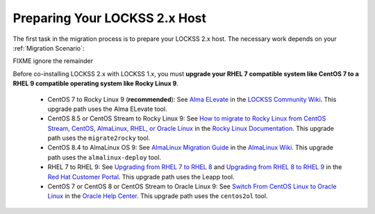 ==============================
Preparing Your LOCKSS 2.x Host
==============================

The first task in the migration process is to prepare your LOCKSS 2.x host. The necessary work depends on your :ref:`Migration Scenario`:

.. tab-set::

   .. tab-item:: New-Host Migration
      :sync: newhost

      If you are doing a new-host migration, you will need to commission the new host.

      See the :doc:`lockss-manual:introduction/prerequisites` chapter of the LOCKSS 2.0-beta1 System Manual for guidance about :ref:`lockss-manual:CPU`, :ref:`lockss-manual:Memory` and :ref:`lockss-manual:Storage` requirements.

   .. tab-item:: Same-Host Migration
      :sync: samehost

      If you are doing a same-host migration, you may need to upgrade your operating system before you can co-install LOCKSS 2.x with LOCKSS 1.x.

      Many LOCKSS 1.x hosts are currently running RHEL 7 compatible operating systems (such as RHEL 7, CentOS 7, or Oracle Linux 7), or CentOS 8, or CentOS Stream 8, which have all reached end of life. If your host is running one of these operating systems, you must upgrade to a RHEL 9 compatible operating system. **We recommend Rocky Linux 9.**

      The following table shows upgrade paths for various operating systems:

      ======================== ======================= ===================== ================== ====================
      From ...                 ... to AlmaLinux OS 9   ... to Oracle Linux 9 ... to RHEL 9      ... to Rocky Linux 9
      ======================== ======================= ===================== ================== ====================
      From CentOS 7 ...        n/a                     :ref:`centos2ol`      n/a                n/a
      From CentOS 8 ...        :ref:`almalinux-deploy` :ref:`centos2ol`      n/a                n/a
      From CentOS Stream 8 ... :ref:`almalinux-deploy` n/a                   n/a                n/a
      From Oracle Linux 7 ...  n/a                     n/a                   n/a                n/a
      From RHEL 7 ...          n/a                     n/a                   :ref:`leapp-rhel`  n/a
      ======================== ======================= ===================== ================== ====================

      FIXME ignore the remainder

      *  Some LOCKSS 1.x hosts are running CentOS 8 or CentOS Stream 8, which have also reached end of life. If your host is running CentOS 8 or CentOS Stream 8, you must upgrade to a RHEL 9 compatible operating system. **We recommend Rocky Linux 9.**

         *  **Upgrade from CentOS 7 to Rocky Linux 9 (recommended)**: See `Alma ELevate <https://github.com/lockss/community/wiki/Alma-ELevate>`_ in the `LOCKSS Community Wiki <https://github.com/lockss/community/wiki>`_. This upgrade path uses the Alma ELevate tool.

         *  **Upgrade from**

FIXME ignore the remainder

Before co-installing LOCKSS 2.x with LOCKSS 1.x, you must **upgrade your RHEL 7 compatible system like CentOS 7 to a RHEL 9 compatible operating system like Rocky Linux 9**.

      *  CentOS 7 to Rocky Linux 9 (**recommended**): See `Alma ELevate <https://github.com/lockss/community/wiki/Alma-ELevate>`_ in the `LOCKSS Community Wiki <https://github.com/lockss/community/wiki>`_. This upgrade path uses the Alma ELevate tool.

      *  CentOS 8.5 or CentOS Stream to Rocky Linux 9: See `How to migrate to Rocky Linux from CentOS Stream, CentOS, AlmaLinux, RHEL, or Oracle Linux <https://docs.rockylinux.org/guides/migrate2rocky/>`_ in the `Rocky Linux Documentation <Rocky Linux Documentation>`_. This upgrade path uses the ``migrate2rocky`` tool.

      *  CentOS 8.4 to AlmaLinux OS 9: See `AlmaLinux Migration Guide <https://wiki.almalinux.org/documentation/migration-guide.html>`_ in the `AlmaLinux Wiki <https://wiki.almalinux.org/>`_. This upgrade path uses the ``almalinux-deploy`` tool.

      *  RHEL 7 to RHEL 9: See `Upgrading from RHEL 7 to RHEL 8 <https://access.redhat.com/documentation/en-us/red_hat_enterprise_linux/8/html-single/upgrading_from_rhel_7_to_rhel_8/index>`_ and `Upgrading from RHEL 8 to RHEL 9 <https://access.redhat.com/documentation/en-us/red_hat_enterprise_linux/9/html/upgrading_from_rhel_8_to_rhel_9/index>`_ in the `Red Hat Customer Portal <https://access.redhat.com/>`_. This upgrade path uses the Leapp tool.

      *  CentOS 7 or CentOS 8 or CentOS Stream to Oracle Linux 9: See `Switch From CentOS Linux to Oracle Linux <https://docs.oracle.com/en/solutions/migrate-centos-ora-linux/switch-oracle-linux1.html>`_ in the `Oracle Help Center <https://docs.oracle.com/>`_. This upgrade path uses the ``centos2ol`` tool.
